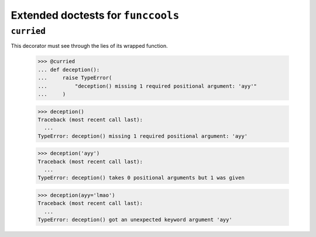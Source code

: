 Extended doctests for ``funccools``
===================================

..
    >>> from funccools import *

``curried``
-----------

This decorator must see through the lies of its wrapped function.

    >>> @curried
    ... def deception():
    ...     raise TypeError(
    ...         "deception() missing 1 required positional argument: 'ayy'"
    ...     )

    >>> deception()
    Traceback (most recent call last):
      ...
    TypeError: deception() missing 1 required positional argument: 'ayy'

    >>> deception('ayy')
    Traceback (most recent call last):
      ...
    TypeError: deception() takes 0 positional arguments but 1 was given

    >>> deception(ayy='lmao')
    Traceback (most recent call last):
      ...
    TypeError: deception() got an unexpected keyword argument 'ayy'
